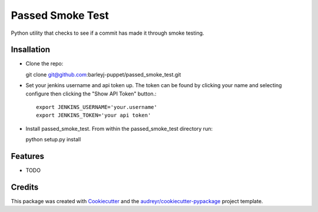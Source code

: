 =================
Passed Smoke Test
=================



.. image:: https://pyup.io/repos/github/barleyj-puppet/passed_smoke_test/shield.svg
     :target: https://pyup.io/repos/github/barleyj-puppet/passed_smoke_test/
     :alt: Updates


Python utility that checks to see if a commit has made it through smoke testing.


Insallation
--------
* Clone the repo:

  git clone git@github.com:barleyj-puppet/passed_smoke_test.git
* Set your jenkins username and api token up. The token can be found by clicking your name and selecting configure then clicking the "Show API Token" button.::
  
      export JENKINS_USERNAME='your.username'
      export JENKINS_TOKEN='your api token'
* Install passed_smoke_test. From within the passed_smoke_test directory run:

  python setup.py install
  

Features
--------


* TODO

Credits
---------

This package was created with Cookiecutter_ and the `audreyr/cookiecutter-pypackage`_ project template.

.. _Cookiecutter: https://github.com/audreyr/cookiecutter
.. _`audreyr/cookiecutter-pypackage`: https://github.com/audreyr/cookiecutter-pypackage


